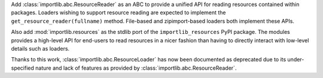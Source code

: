 Add :class:`importlib.abc.ResourceReader` as an ABC to provide a
unified API for reading resources contained within packages. Loaders
wishing to support resource reading are expected to implement the
``get_resource_reader(fullname)`` method.  File-based and zipimport-based
loaders both implement these APIs.

Also add :mod:`importlib.resources` as the stdlib port of the
``importlib_resources`` PyPI package. The modules provides a high-level
API for end-users to read resources in a nicer fashion than having to
directly interact with low-level details such as loaders.

Thanks to this work, :class:`importlib.abc.ResourceLoader` has now
been documented as deprecated due to its under-specified nature and
lack of features as provided by :class:`importlib.abc.ResourceReader`.
